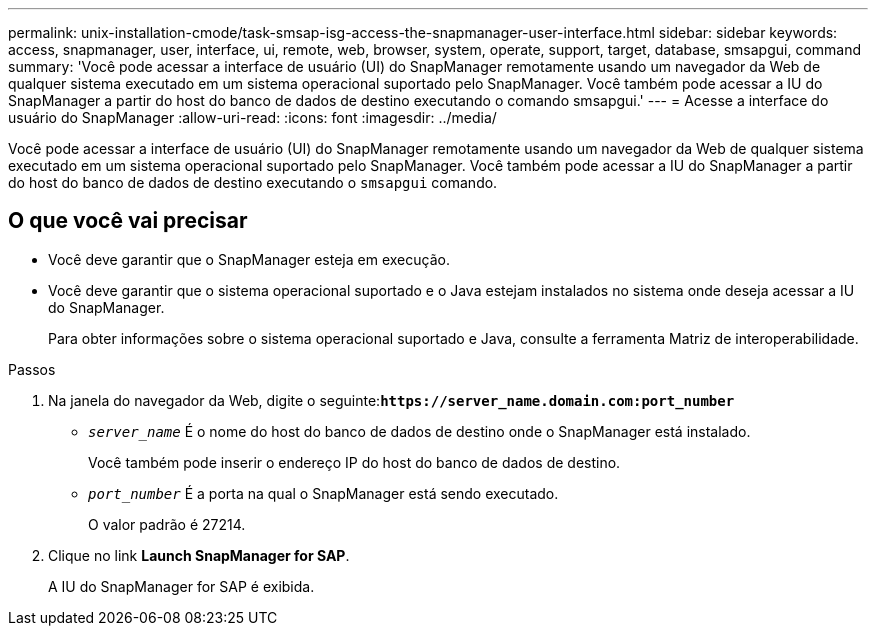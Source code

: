 ---
permalink: unix-installation-cmode/task-smsap-isg-access-the-snapmanager-user-interface.html 
sidebar: sidebar 
keywords: access, snapmanager, user, interface, ui, remote, web, browser, system, operate, support, target, database, smsapgui, command 
summary: 'Você pode acessar a interface de usuário (UI) do SnapManager remotamente usando um navegador da Web de qualquer sistema executado em um sistema operacional suportado pelo SnapManager. Você também pode acessar a IU do SnapManager a partir do host do banco de dados de destino executando o comando smsapgui.' 
---
= Acesse a interface do usuário do SnapManager
:allow-uri-read: 
:icons: font
:imagesdir: ../media/


[role="lead"]
Você pode acessar a interface de usuário (UI) do SnapManager remotamente usando um navegador da Web de qualquer sistema executado em um sistema operacional suportado pelo SnapManager. Você também pode acessar a IU do SnapManager a partir do host do banco de dados de destino executando o `smsapgui` comando.



== O que você vai precisar

* Você deve garantir que o SnapManager esteja em execução.
* Você deve garantir que o sistema operacional suportado e o Java estejam instalados no sistema onde deseja acessar a IU do SnapManager.
+
Para obter informações sobre o sistema operacional suportado e Java, consulte a ferramenta Matriz de interoperabilidade.



.Passos
. Na janela do navegador da Web, digite o seguinte:``*+https://server_name.domain.com:port_number+*``
+
** `_server_name_` É o nome do host do banco de dados de destino onde o SnapManager está instalado.
+
Você também pode inserir o endereço IP do host do banco de dados de destino.

** `_port_number_` É a porta na qual o SnapManager está sendo executado.
+
O valor padrão é 27214.



. Clique no link *Launch SnapManager for SAP*.
+
A IU do SnapManager for SAP é exibida.


